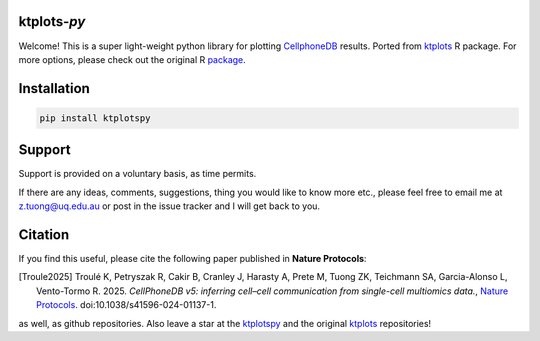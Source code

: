 |Docs| |PyPI| |Master| |MasterTest| |CodeCov|

ktplots-*py*
------------

Welcome! This is a super light-weight python library for plotting
`CellphoneDB <https://www.github.com/ventolab/CellphoneDB/>`__ results. Ported from
`ktplots <https://www.github.com/zktuong/ktplots/>`__ R package. For more options,
please check out the original R
`package <https://www.github.com/zktuong/ktplots/>`__.


Installation
------------

.. code:: bash

    pip install ktplotspy


Support
-------

Support is provided on a voluntary basis, as time permits.

If there are any ideas, comments, suggestions, thing you would like to
know more etc., please feel free to email me at z.tuong@uq.edu.au or
post in the issue tracker and I will get back to you.

Citation
--------

If you find this useful, please cite the following paper published in **Nature Protocols**:

.. [Troule2025]  Troulé K, Petryszak R, Cakir B, Cranley J, Harasty A, Prete M, Tuong ZK, Teichmann SA, Garcia-Alonso L, Vento-Tormo R. 2025.
   *CellPhoneDB v5: inferring cell–cell communication from single-cell multiomics data.*,
   `Nature Protocols <https://www.nature.com/articles/s41596-024-01137-1>`__. doi:10.1038/s41596-024-01137-1.

as well, as github repositories. Also leave a star at the
`ktplotspy <https://www.github.com/zktuong/ktplotspy/>`__ and the original
`ktplots <https://www.github.com/zktuong/ktplots/>`__ repositories!

.. |Docs| image:: https://readthedocs.org/projects/ktplotspy/badge/?version=latest
   :target: https://ktplotspy.readthedocs.io/en/latest/?badge=latest
.. |PyPI| image:: https://img.shields.io/pypi/v/ktplotspy?logo=PyPI
   :target: https://pypi.org/project/ktplotspy/
.. |Master| image:: https://byob.yarr.is/zktuong/ktplotspy/version
   :target: https://github.com/zktuong/ktplotspy/tree/master
.. |MasterTest| image:: https://github.com/zktuong/ktplotspy/actions/workflows/tests.yaml/badge.svg
   :target: https://github.com/zktuong/ktplotspy/actions/workflows/tests.yaml
.. |CodeCov| image:: https://codecov.io/gh/zktuong/ktplotspy/branch/master/graph/badge.svg?token=661BMU1FBO
   :target: https://codecov.io/gh/zktuong/ktplotspy
